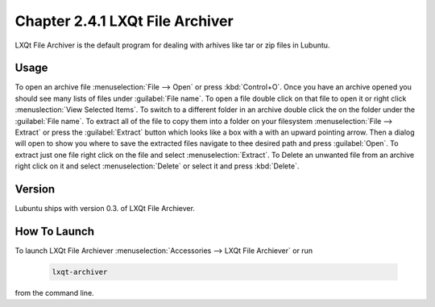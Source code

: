 Chapter 2.4.1 LXQt File Archiver
================================ 

LXQt File Archiver is the default program for dealing with arhives like tar or zip files in Lubuntu.

Usage
-----
To open an archive file :menuselection:`File --> Open` or press :kbd:`Control+O`. Once you have an archive opened you should see many lists of files under :guilabel:`File name`. To open a file double click on that file to open it or right click :menuslection:`View Selected Items`. To switch to a different folder in an archive double click the on the folder under the :guilabel:`File name`. To extract all of the file to copy them into a folder on your filesystem :menuselection:`File --> Extract` or press the :guilabel:`Extract` button which looks like a box with a with an upward pointing arrow. Then a dialog will open to show you where to save the extracted files navigate to thee desired path and press :guilabel:`Open`. To extract just one file right click on the file and select :menuselection:`Extract`. To Delete an unwanted file from an archive right click on it and select :menuselection:`Delete` or select it and press :kbd:`Delete`.

Version
-------
Lubuntu ships with version 0.3. of LXQt File Archiever.

How To Launch
-------------
To launch LXQt File Archiever :menuselection:`Accessories --> LXQt File Archiever` or run 

  .. code::
  
    lxqt-archiver

from the command line.
